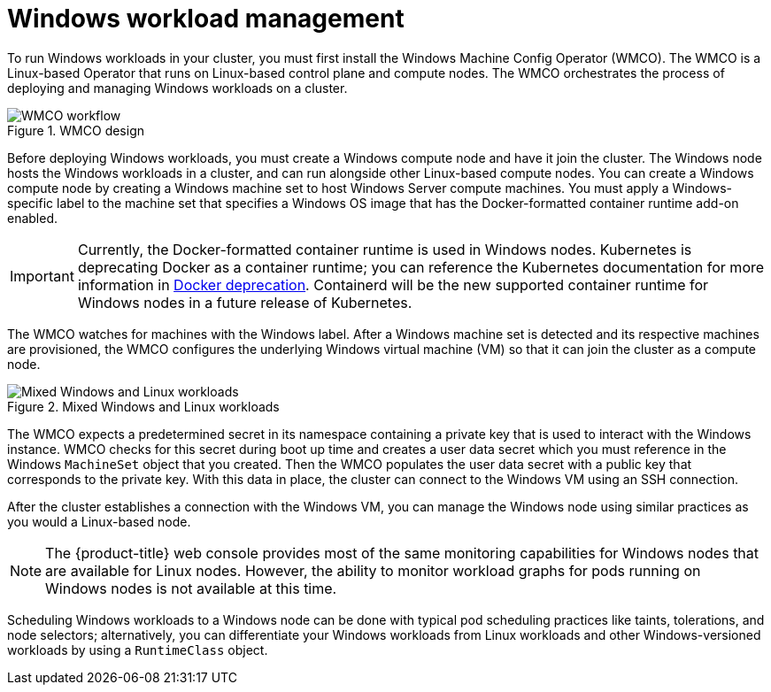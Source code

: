 // Module included in the following assemblies:
//
// * windows_containers/understanding-windows-container-workloads.adoc

[id="windows-workload-management_{context}"]
= Windows workload management

[role="_abstract"]
To run Windows workloads in your cluster, you must first install the Windows Machine Config Operator (WMCO). The WMCO is a Linux-based Operator that runs on Linux-based control plane and compute nodes. The WMCO orchestrates the process of deploying and managing Windows workloads on a cluster.

.WMCO design
image::wmco-design.png[WMCO workflow]

Before deploying Windows workloads, you must create a Windows compute node and have it join the cluster. The Windows node hosts the Windows workloads in a cluster, and can run alongside other Linux-based compute nodes. You can create a Windows compute node by creating a Windows machine set to host Windows Server compute machines. You must apply a Windows-specific label to the machine set that specifies a Windows OS image that has the Docker-formatted container runtime add-on enabled.

[IMPORTANT]
====
Currently, the Docker-formatted container runtime is used in Windows nodes. Kubernetes is deprecating Docker as a container runtime; you can reference the Kubernetes documentation for more information in link:https://kubernetes.io/blog/2020/12/02/dont-panic-kubernetes-and-docker/[Docker deprecation]. Containerd will be the new supported container runtime for Windows nodes in a future release of Kubernetes.
====

The WMCO watches for machines with the Windows label. After a Windows machine set is detected and its respective machines are provisioned, the WMCO configures the underlying Windows virtual machine (VM) so that it can join the cluster as a compute node.

.Mixed Windows and Linux workloads
image::mixed-windows-linux-workloads.png[Mixed Windows and Linux workloads]

The WMCO expects a predetermined secret in its namespace containing a private key that is used to interact with the Windows instance. WMCO checks for this secret during boot up time and creates a user data secret which you must reference in the Windows `MachineSet` object that you created. Then the WMCO populates the user data secret with a public key that corresponds to the private key. With this data in place, the cluster can connect to the Windows VM using an SSH connection.

After the cluster establishes a connection with the Windows VM, you can manage the Windows node using similar practices as you would a Linux-based node.

[NOTE]
====
The {product-title} web console provides most of the same monitoring capabilities for Windows nodes that are available for Linux nodes. However, the ability to monitor workload graphs for pods running on Windows nodes is not available at this time.
====

Scheduling Windows workloads to a Windows node can be done with typical pod scheduling practices like taints, tolerations, and node selectors; alternatively, you can differentiate your Windows workloads from Linux workloads and other Windows-versioned workloads by using a `RuntimeClass` object.
